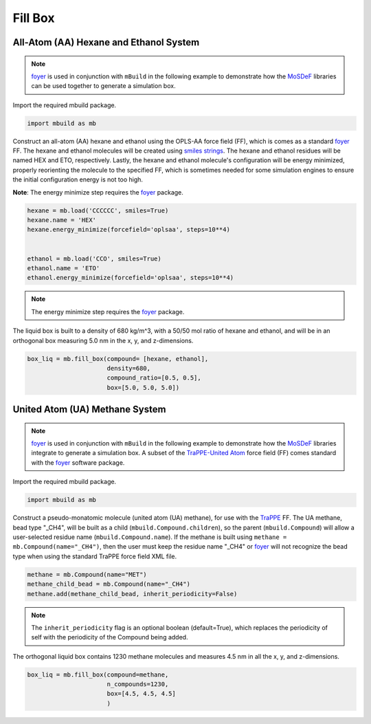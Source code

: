 Fill Box
========


All-Atom (AA) Hexane and Ethanol System
---------------------------------------

.. note::
    `foyer <https://foyer.mosdef.org/en/stable/>`_ is used in conjunction with ``mBuild`` in
    the following example to demonstrate how the `MoSDeF <https://mosdef.org>`_
    libraries can be used together to generate a simulation box.

Import the required mbuild package.

.. code:: ipython3

    import mbuild as mb


Construct an all-atom (AA) hexane and ethanol using the OPLS-AA force field (FF),
which is comes as a standard `foyer <https://foyer.mosdef.org/en/stable/>`_ FF.
The hexane and ethanol molecules will be created using `smiles strings <https://www.daylight.com/dayhtml/doc/theory/theory.smiles.html>`_.
The hexane and ethanol residues will be named HEX and ETO, respectively.
Lastly, the hexane and ethanol molecule's configuration will be energy minimized, properly reorienting the molecule to the specified FF, which is sometimes needed for some simulation engines to ensure the initial configuration energy is not too high.

**Note**: The energy minimize step requires the `foyer <https://foyer.mosdef.org/en/stable/>`_ package.

.. code:: ipython3

    hexane = mb.load('CCCCCC', smiles=True)
    hexane.name = 'HEX'
    hexane.energy_minimize(forcefield='oplsaa', steps=10**4)


    ethanol = mb.load('CCO', smiles=True)
    ethanol.name = 'ETO'
    ethanol.energy_minimize(forcefield='oplsaa', steps=10**4)
.. note::
    The energy minimize step requires the `foyer <https://foyer.mosdef.org/en/stable/>`_ package.

The liquid box is built to a density of 680 kg/m^3, with a 50/50 mol ratio of hexane and ethanol,
and will be in an orthogonal box measuring 5.0 nm in the x, y, and z-dimensions.

.. code:: ipython3

    box_liq = mb.fill_box(compound= [hexane, ethanol],
                          density=680,
                          compound_ratio=[0.5, 0.5],
                          box=[5.0, 5.0, 5.0])


United Atom (UA) Methane System
-------------------------------

.. note::
    `foyer <https://foyer.mosdef.org/en/stable/>`_ is used in conjunction with ``mBuild`` in
    the following example to demonstrate how the `MoSDeF <https://mosdef.org>`_ libraries
    integrate to generate a simulation box.  A subset of the `TraPPE-United Atom <http://trappe.oit.umn.edu>`_
    force field (FF) comes standard with the `foyer <https://foyer.mosdef.org/en/stable/>`_ software package.

Import the required mbuild package.

.. code:: ipython3

    import mbuild as mb


Construct a pseudo-monatomic molecule (united atom (UA) methane), for use with the
`TraPPE <http://trappe.oit.umn.edu>`_ FF.  The UA methane, bead type "_CH4", will be built as a child (``mbuild.Compound.children``), so the parent (``mbuild.Compound``) will
allow a user-selected residue name (``mbuild.Compound.name``). If the methane is built using ``methane = mb.Compound(name="_CH4")``, then the user must keep the residue name "_CH4" or `foyer <https://foyer.mosdef.org/en/stable/>`_ will not recognize the bead type when using the standard TraPPE force field XML file.

.. code:: ipython3

    methane = mb.Compound(name="MET")
    methane_child_bead = mb.Compound(name="_CH4")
    methane.add(methane_child_bead, inherit_periodicity=False)

.. note::
    The ``inherit_periodicity`` flag is an optional boolean (default=True), which replaces
    the periodicity of self with the periodicity of the Compound being added.

The orthogonal liquid box contains 1230 methane molecules and measures 4.5 nm in all the x, y, and z-dimensions.

.. code:: ipython3

    box_liq = mb.fill_box(compound=methane,
                          n_compounds=1230,
                          box=[4.5, 4.5, 4.5]
                          )
